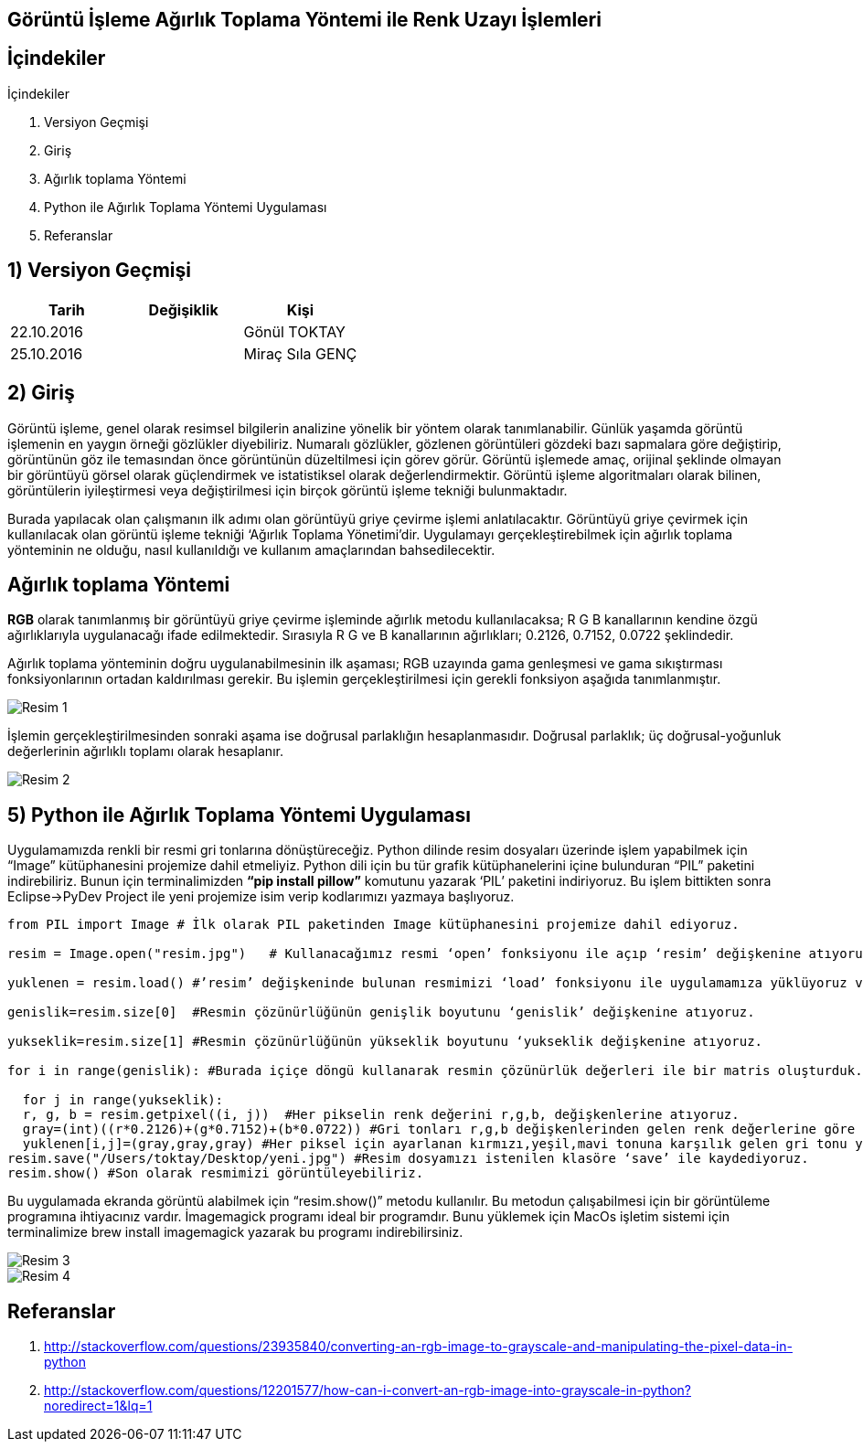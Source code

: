 == Görüntü İşleme Ağırlık Toplama Yöntemi ile Renk Uzayı İşlemleri

== İçindekiler +
.İçindekiler +
. Versiyon Geçmişi +
. Giriş +
. Ağırlık toplama Yöntemi +
. Python ile Ağırlık Toplama Yöntemi Uygulaması +
. Referanslar +

== 1) *Versiyon Geçmişi* +

|===
|Tarih|Değişiklik|Kişi

|22.10.2016
| 

|Gönül TOKTAY
|25.10.2016

|
|Miraç Sıla GENÇ 
|===

== 2) *Giriş* +

Görüntü işleme, genel olarak resimsel bilgilerin analizine yönelik bir yöntem olarak tanımlanabilir. Günlük yaşamda görüntü işlemenin en yaygın örneği gözlükler diyebiliriz. Numaralı gözlükler, gözlenen görüntüleri gözdeki bazı sapmalara göre değiştirip, görüntünün göz ile temasından önce görüntünün düzeltilmesi için görev görür. Görüntü işlemede amaç, orijinal şeklinde olmayan bir görüntüyü görsel olarak güçlendirmek ve istatistiksel olarak değerlendirmektir. Görüntü işleme algoritmaları olarak bilinen, görüntülerin iyileştirmesi veya değiştirilmesi için birçok görüntü işleme tekniği bulunmaktadır. +

Burada yapılacak olan çalışmanın ilk adımı olan görüntüyü griye çevirme işlemi anlatılacaktır. Görüntüyü griye çevirmek için kullanılacak olan görüntü işleme tekniği ‘Ağırlık Toplama Yönetimi’dir. Uygulamayı gerçekleştirebilmek için ağırlık toplama yönteminin ne olduğu, nasıl kullanıldığı  ve kullanım amaçlarından bahsedilecektir. +

== *Ağırlık toplama Yöntemi* +

*RGB* olarak tanımlanmış bir görüntüyü griye çevirme işleminde ağırlık metodu kullanılacaksa; R G B kanallarının kendine özgü ağırlıklarıyla uygulanacağı ifade edilmektedir. Sırasıyla R G ve B kanallarının ağırlıkları; 0.2126, 0.7152, 0.0722 şeklindedir. +

Ağırlık toplama yönteminin doğru uygulanabilmesinin ilk aşaması; RGB uzayında gama genleşmesi ve gama sıkıştırması fonksiyonlarının ortadan kaldırılması gerekir. Bu işlemin gerçekleştirilmesi için gerekli fonksiyon aşağıda tanımlanmıştır. +

image::Resim1.png[Resim 1]

İşlemin gerçekleştirilmesinden sonraki aşama ise doğrusal parlaklığın hesaplanmasıdır. Doğrusal parlaklık; üç doğrusal-yoğunluk değerlerinin ağırlıklı toplamı olarak hesaplanır. +

image::Resim2.png[Resim 2]



== 5) *Python ile Ağırlık Toplama Yöntemi Uygulaması*

Uygulamamızda renkli bir resmi gri tonlarına dönüştüreceğiz. Python dilinde resim dosyaları üzerinde işlem yapabilmek için “Image” kütüphanesini projemize dahil etmeliyiz. Python dili için bu tür grafik kütüphanelerini içine bulunduran “PIL” paketini indirebiliriz. Bunun için terminalimizden *“pip install pillow”* komutunu yazarak ‘PIL’ paketini indiriyoruz. Bu işlem bittikten sonra Eclipse->PyDev Project ile yeni projemize isim verip kodlarımızı yazmaya başlıyoruz. +

[[source,python]]
----
from PIL import Image # İlk olarak PIL paketinden Image kütüphanesini projemize dahil ediyoruz.

resim = Image.open("resim.jpg")   # Kullanacağımız resmi ‘open’ fonksiyonu ile açıp ‘resim’ değişkenine atıyoruz.

yuklenen = resim.load() #’resim’ değişkeninde bulunan resmimizi ‘load’ fonksiyonu ile uygulamamıza yüklüyoruz ve ‘yuklenen’ değişkenine atıyoruz.

genislik=resim.size[0]  #Resmin çözünürlüğünün genişlik boyutunu ‘genislik’ değişkenine atıyoruz.

yukseklik=resim.size[1] #Resmin çözünürlüğünün yükseklik boyutunu ‘yukseklik değişkenine atıyoruz.

for i in range(genislik): #Burada içiçe döngü kullanarak resmin çözünürlük değerleri ile bir matris oluşturduk. Böylece matris haline gelen her piksel üzerinde işlem yapılabilir.

  for j in range(yukseklik):
  r, g, b = resim.getpixel((i, j))  #Her pikselin renk değerini r,g,b, değişkenlerine atıyoruz. 
  gray=(int)((r*0.2126)+(g*0.7152)+(b*0.0722)) #Gri tonları r,g,b değişkenlerinden gelen renk değerlerine göre ayarlanarak gray değişkeni içerisine atılır.
  yuklenen[i,j]=(gray,gray,gray) #Her piksel için ayarlanan kırmızı,yeşil,mavi tonuna karşılık gelen gri tonu yine sırasıyla piksel piksel görüntüye işlenir.
resim.save("/Users/toktay/Desktop/yeni.jpg") #Resim dosyamızı istenilen klasöre ‘save’ ile kaydediyoruz.
resim.show() #Son olarak resmimizi görüntüleyebiliriz.

----


Bu uygulamada ekranda görüntü alabilmek için “resim.show()” metodu kullanılır. Bu metodun çalışabilmesi için bir görüntüleme programına ihtiyacınız vardır. İmagemagick programı ideal bir programdır. Bunu yüklemek için MacOs işletim sistemi için terminalimize brew install imagemagick yazarak bu programı indirebilirsiniz. +

image::Resim3.png[Resim 3]


image::Resim4.png[Resim 4]

== *Referanslar*
. http://stackoverflow.com/questions/23935840/converting-an-rgb-image-to-grayscale-and-manipulating-the-pixel-data-in-python
. http://stackoverflow.com/questions/12201577/how-can-i-convert-an-rgb-image-into-grayscale-in-python?noredirect=1&lq=1
